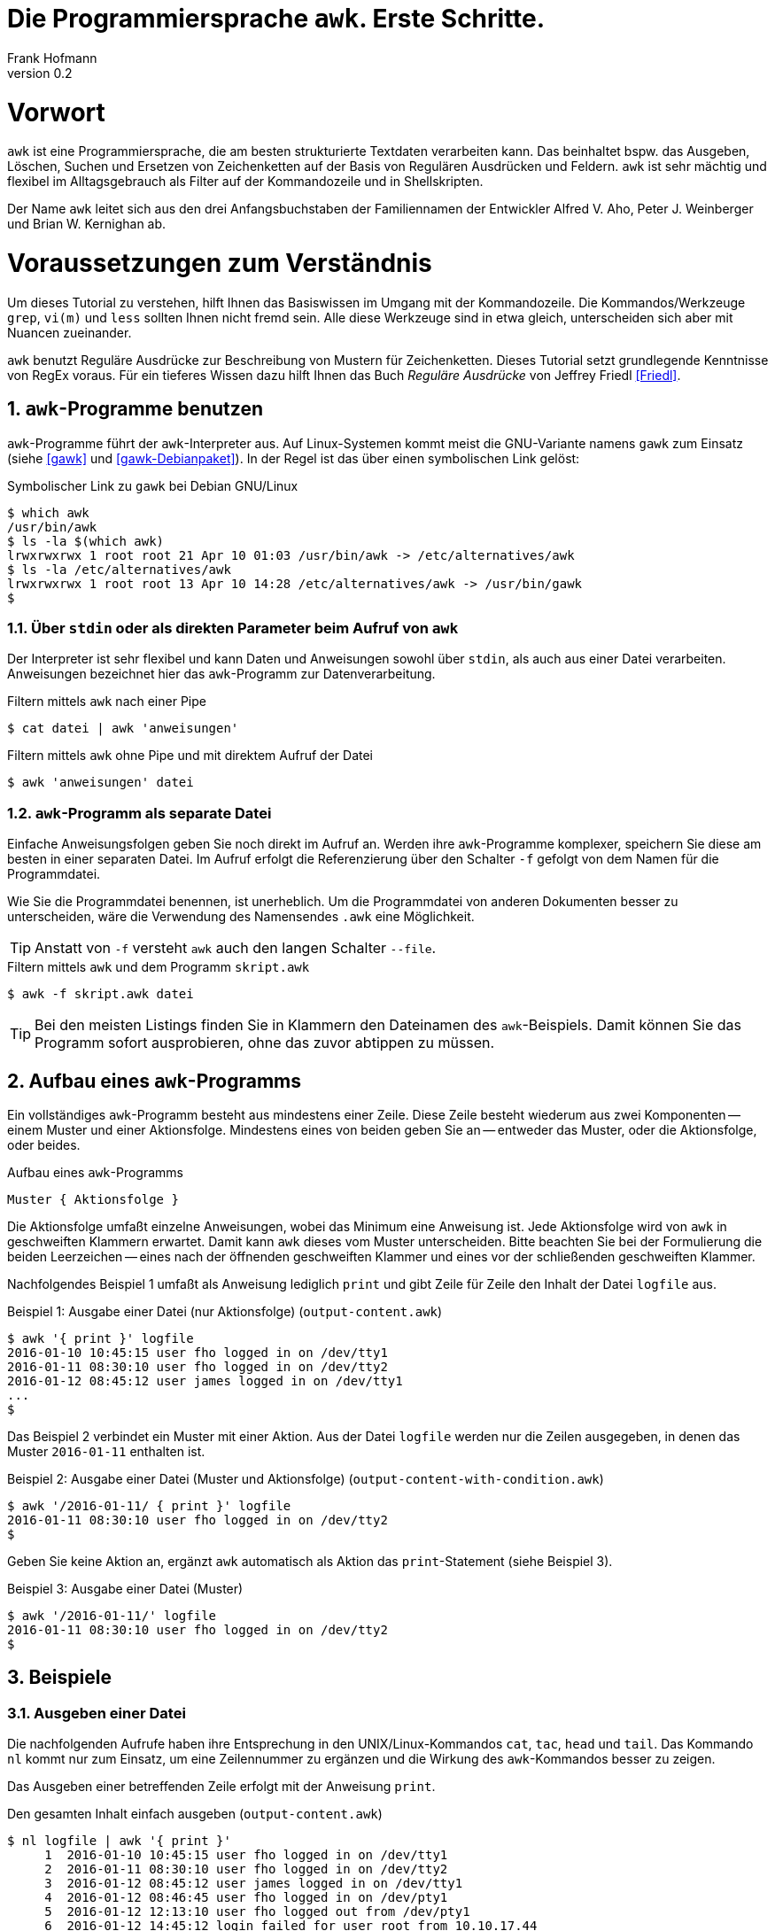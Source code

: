 Die Programmiersprache `awk`. Erste Schritte.
=============================================
Frank Hofmann
:subtitle:
:doctype: book
:copyright: Frank Hofmann
:revnumber: 0.2
:Author Initials: FH
:edition: 1
:lang: de
:date: 28. April 2016
:numbered:

= Vorwort =

`awk` ist eine Programmiersprache, die am besten strukturierte Textdaten
verarbeiten kann. Das beinhaltet bspw. das Ausgeben, Löschen, Suchen und
Ersetzen von Zeichenketten auf der Basis von Regulären Ausdrücken und
Feldern. `awk` ist sehr mächtig und flexibel im Alltagsgebrauch als
Filter auf der Kommandozeile und in Shellskripten.

Der Name `awk` leitet sich aus den drei Anfangsbuchstaben der
Familiennamen der Entwickler Alfred V. Aho, Peter J. Weinberger und
Brian W. Kernighan ab.

= Voraussetzungen zum Verständnis =

Um dieses Tutorial zu verstehen, hilft Ihnen das Basiswissen im Umgang
mit der Kommandozeile. Die Kommandos/Werkzeuge `grep`, `vi(m)` und
`less` sollten Ihnen nicht fremd sein. Alle diese Werkzeuge sind in etwa
gleich, unterscheiden sich aber mit Nuancen zueinander.

`awk` benutzt Reguläre Ausdrücke zur Beschreibung von Mustern für
Zeichenketten. Dieses Tutorial setzt grundlegende Kenntnisse von RegEx
voraus. Für ein tieferes Wissen dazu hilft Ihnen das Buch 'Reguläre
Ausdrücke' von Jeffrey Friedl <<Friedl>>.

== `awk`-Programme benutzen ==

`awk`-Programme führt der `awk`-Interpreter aus. Auf Linux-Systemen
kommt meist die GNU-Variante namens `gawk` zum Einsatz (siehe <<gawk>>
und <<gawk-Debianpaket>>). In der Regel ist das über einen symbolischen
Link gelöst:

.Symbolischer Link zu `gawk` bei Debian GNU/Linux
----
$ which awk
/usr/bin/awk
$ ls -la $(which awk)
lrwxrwxrwx 1 root root 21 Apr 10 01:03 /usr/bin/awk -> /etc/alternatives/awk
$ ls -la /etc/alternatives/awk
lrwxrwxrwx 1 root root 13 Apr 10 14:28 /etc/alternatives/awk -> /usr/bin/gawk
$
----

=== Über `stdin` oder als direkten Parameter beim Aufruf von `awk` ===

Der Interpreter ist sehr flexibel und kann Daten und Anweisungen sowohl
über `stdin`, als auch aus einer Datei verarbeiten. Anweisungen
bezeichnet hier das `awk`-Programm zur Datenverarbeitung.

.Filtern mittels `awk` nach einer Pipe
----
$ cat datei | awk 'anweisungen'
----

.Filtern mittels `awk` ohne Pipe und mit direktem Aufruf der Datei
----
$ awk 'anweisungen' datei
----

=== `awk`-Programm als separate Datei ===

Einfache Anweisungsfolgen geben Sie noch direkt im Aufruf an. Werden
ihre `awk`-Programme komplexer, speichern Sie diese am besten in einer
separaten Datei. Im Aufruf erfolgt die Referenzierung über den Schalter
`-f` gefolgt von dem Namen für die Programmdatei. 

Wie Sie die Programmdatei benennen, ist unerheblich. Um die
Programmdatei von anderen Dokumenten besser zu unterscheiden, wäre die
Verwendung des Namensendes `.awk` eine Möglichkeit.

TIP: Anstatt von `-f` versteht `awk` auch den langen Schalter `--file`.

.Filtern mittels `awk` und dem Programm `skript.awk`
----
$ awk -f skript.awk datei
----

TIP: Bei den meisten Listings finden Sie in Klammern den Dateinamen des
`awk`-Beispiels. Damit können Sie das Programm sofort ausprobieren, ohne
das zuvor abtippen zu müssen.

== Aufbau eines `awk`-Programms ==

Ein vollständiges `awk`-Programm besteht aus mindestens einer Zeile.
Diese Zeile besteht wiederum aus zwei Komponenten -- einem Muster und
einer Aktionsfolge. Mindestens eines von beiden geben Sie an -- entweder
das Muster, oder die Aktionsfolge, oder beides.

.Aufbau eines `awk`-Programms
----
Muster { Aktionsfolge }
----

Die Aktionsfolge umfaßt einzelne Anweisungen, wobei das Minimum eine
Anweisung ist. Jede Aktionsfolge wird von `awk` in geschweiften Klammern
erwartet. Damit kann `awk` dieses vom Muster unterscheiden. Bitte
beachten Sie bei der Formulierung die beiden Leerzeichen -- eines nach
der öffnenden geschweiften Klammer und eines vor der schließenden
geschweiften Klammer. 

Nachfolgendes Beispiel 1 umfaßt als Anweisung lediglich `print` und gibt
Zeile für Zeile den Inhalt der Datei `logfile` aus.

.Beispiel 1: Ausgabe einer Datei (nur Aktionsfolge) (`output-content.awk`)
----
$ awk '{ print }' logfile
2016-01-10 10:45:15 user fho logged in on /dev/tty1
2016-01-11 08:30:10 user fho logged in on /dev/tty2
2016-01-12 08:45:12 user james logged in on /dev/tty1
...
$
----

Das Beispiel 2 verbindet ein Muster mit einer Aktion. Aus der Datei
`logfile` werden nur die Zeilen ausgegeben, in denen das Muster
`2016-01-11` enthalten ist.

.Beispiel 2: Ausgabe einer Datei (Muster und Aktionsfolge) (`output-content-with-condition.awk`)
----
$ awk '/2016-01-11/ { print }' logfile
2016-01-11 08:30:10 user fho logged in on /dev/tty2
$
----

Geben Sie keine Aktion an, ergänzt `awk` automatisch als Aktion das
`print`-Statement (siehe Beispiel 3).

.Beispiel 3: Ausgabe einer Datei (Muster)
----
$ awk '/2016-01-11/' logfile
2016-01-11 08:30:10 user fho logged in on /dev/tty2
$
----

== Beispiele ==

=== Ausgeben einer Datei ===

Die nachfolgenden Aufrufe haben ihre Entsprechung in den
UNIX/Linux-Kommandos `cat`, `tac`, `head` und `tail`. Das Kommando `nl`
kommt nur zum Einsatz, um eine Zeilennummer zu ergänzen und die Wirkung
des `awk`-Kommandos besser zu zeigen.

Das Ausgeben einer betreffenden Zeile erfolgt mit der Anweisung `print`.

.Den gesamten Inhalt einfach ausgeben (`output-content.awk`)
----
$ nl logfile | awk '{ print }'
     1  2016-01-10 10:45:15 user fho logged in on /dev/tty1
     2  2016-01-11 08:30:10 user fho logged in on /dev/tty2
     3  2016-01-12 08:45:12 user james logged in on /dev/tty1
     4  2016-01-12 08:46:45 user fho logged in on /dev/pty1
     5  2016-01-12 12:13:10 user fho logged out from /dev/pty1
     6  2016-01-12 14:45:12 login failed for user root from 10.10.17.44
     7  2016-01-12 14:46:10 login failed for user root from 10.10.17.45
     8  2016-01-12 14:55:05 user james logged out from /dev/tty1
     9  2016-01-12 14:57:10 login failed for user root from 10.10.17.45
$
----

Über die vordefinierte Variable `$NR` und eine Bedingung geben Sie
lediglich die vierte Zeile der Datei `logfile` aus:

.Nur die vierte Zeile ausgeben (`output-content-line4.awk`)
----
$ nl logfile | awk 'NR == 4 { print }'
     4  2016-01-12 08:46:45 user fho logged in on /dev/pty1
$
----

== Danksagung ==

Vielen Dank an Thomas Osterried für Kritik und Verbesserungsvorschläge
zum vorliegenden Tutorial.

== Weiterführende Dokumente ==

* [[[Dougherty]]] Dale Dougherty: 'sed & awk', O'Reilly, http://shop.oreilly.com/product/9781565922259.do
* [[[Friedl]]] Jeffrey E. F. Friedl: 'Reguläre Ausdrücke', O'Reilly, http://shop.oreilly.com/product/9780596528126.do
* [[[gawk]]] `gawk` auf der Webseite des GNU-Projekts, https://www.gnu.org/software/gawk/
* [[[gawk-Debianpaket]]] Debianpaket zu `gawk`, https://packages.debian.org/jessie/gawk
* [[[Hofmann]]] Frank Hofmann: GitHub-Repo mit ausführlichen Beispielen, https://github.com/hofmannedv/training-shell
* [[[Wolf]]] Jürgen Wolf: 'Shell-Programmierung. Das umfassende Handbuch', Galileo Computing/Rheinwerk Verlag, ISBN 3-89842-683-1

